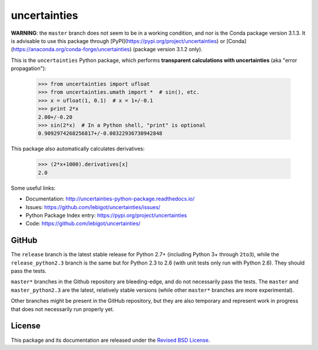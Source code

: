 uncertainties
=============


.. image:: https://travis-ci.org/lebigot/uncertainties.svg?branch=master
   :target: https://travis-ci.org/lebigot/uncertainties
.. image:: https://ci.appveyor.com/api/projects/status/j5238244myqx0a0r?svg=true
   :target: https://ci.appveyor.com/project/lebigot/uncertainties
.. image:: https://codecov.io/gh/lebigot/uncertainties/branch/master/graph/badge.svg
   :target: https://codecov.io/gh/lebigot/uncertainties/
.. image:: https://readthedocs.org/projects/uncertainties-python-package/badge/?version=latest
   :target: http://uncertainties-python-package.readthedocs.io/en/latest/?badge=latest
.. image:: https://img.shields.io/pypi/v/uncertainties.svg
   :target: https://pypi.org/project/uncertainties/

**WARNING**: the ``master`` branch does not seem to be in a working condition, and nor is the Conda package version 3.1.3. It is advisable to use this package through [PyPI](https://pypi.org/project/uncertainties) or [Conda](https://anaconda.org/conda-forge/uncertainties) (package version 3.1.2 only).

   
This is the ``uncertainties`` Python package, which performs **transparent
calculations with uncertainties** (aka "error propagation"):

    >>> from uncertainties import ufloat
    >>> from uncertainties.umath import *  # sin(), etc.
    >>> x = ufloat(1, 0.1)  # x = 1+/-0.1
    >>> print 2*x
    2.00+/-0.20
    >>> sin(2*x)  # In a Python shell, "print" is optional
    0.9092974268256817+/-0.08322936730942848

This package also automatically calculates derivatives:

    >>> (2*x+1000).derivatives[x]
    2.0

Some useful links:

* Documentation: http://uncertainties-python-package.readthedocs.io/
* Issues: https://github.com/lebigot/uncertainties/issues/
* Python Package Index entry: https://pypi.org/project/uncertainties
* Code: https://github.com/lebigot/uncertainties/

GitHub
------

The ``release`` branch is the latest stable release for Python 2.7+ (including Python 3+ through
``2to3``), while the ``release_python2.3`` branch is the same but for Python 2.3 to
2.6 (with unit tests only run with Python 2.6). They should pass the tests.


``master*`` branches in the Github repository are bleeding-edge, and do not necessarily pass the tests. The ``master`` and ``master_python2.3`` are the latest, relatively stable versions (while other ``master*`` branches are more experimental).

Other branches might be present in the GitHub repository, but they are
also temporary and represent work in progress that does not necessarily run
properly yet.

License
-------

This package and its documentation are released under the `Revised BSD
License <LICENSE.txt>`_.
